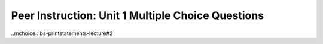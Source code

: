 Peer Instruction: Unit 1 Multiple Choice Questions
--------------------------------------------------------
..mchoice:: bs-printstatements-lecture#2
    